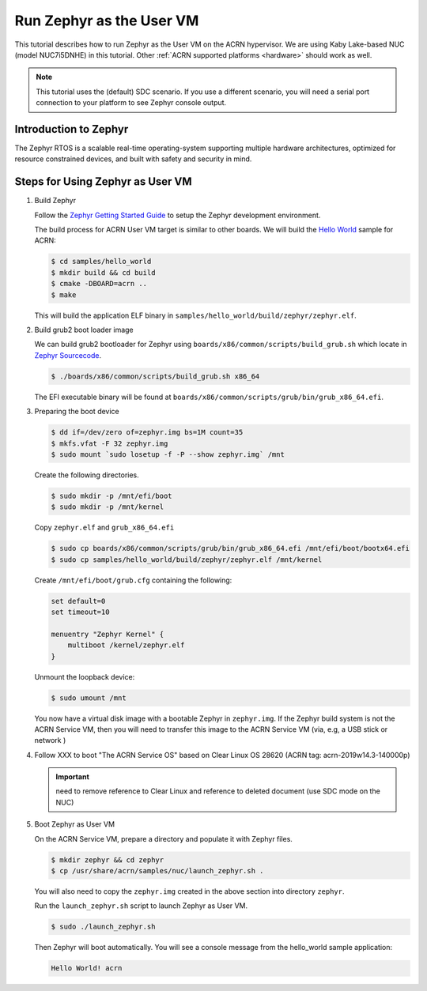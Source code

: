 .. _using_zephyr_as_uos:

Run Zephyr as the User VM
#########################

This tutorial describes how to run Zephyr as the User VM on the ACRN hypervisor. We are using
Kaby Lake-based NUC (model NUC7i5DNHE) in this tutorial.
Other :ref:`ACRN supported platforms <hardware>` should work as well.

.. note::
   This tutorial uses the (default) SDC scenario. If you use a different
   scenario, you will need a serial port connection to your platform to see
   Zephyr console output.

Introduction to Zephyr
**********************

The Zephyr RTOS is a scalable real-time operating-system supporting multiple hardware architectures,
optimized for resource constrained devices, and built with safety and security in mind.

Steps for Using Zephyr as User VM
*********************************

#. Build Zephyr

   Follow the `Zephyr Getting Started Guide <https://docs.zephyrproject.org/latest/getting_started/>`_ to
   setup the Zephyr development environment.

   The build process for ACRN User VM target is similar to other boards. We will build the `Hello World
   <https://docs.zephyrproject.org/latest/samples/hello_world/README.html>`_ sample for ACRN:

   .. code-block:: none

      $ cd samples/hello_world
      $ mkdir build && cd build
      $ cmake -DBOARD=acrn ..
      $ make

   This will build the application ELF binary in ``samples/hello_world/build/zephyr/zephyr.elf``.

#. Build grub2 boot loader image

   We can build grub2 bootloader for Zephyr using ``boards/x86/common/scripts/build_grub.sh``
   which locate in `Zephyr Sourcecode <https://github.com/zephyrproject-rtos/zephyr>`_.

   .. code-block:: none

      $ ./boards/x86/common/scripts/build_grub.sh x86_64

   The EFI executable binary will be found at ``boards/x86/common/scripts/grub/bin/grub_x86_64.efi``.

#. Preparing the boot device

   .. code-block:: none

      $ dd if=/dev/zero of=zephyr.img bs=1M count=35
      $ mkfs.vfat -F 32 zephyr.img
      $ sudo mount `sudo losetup -f -P --show zephyr.img` /mnt

   Create the following directories.

   .. code-block:: none

      $ sudo mkdir -p /mnt/efi/boot
      $ sudo mkdir -p /mnt/kernel

   Copy ``zephyr.elf`` and ``grub_x86_64.efi``

   .. code-block:: none

      $ sudo cp boards/x86/common/scripts/grub/bin/grub_x86_64.efi /mnt/efi/boot/bootx64.efi
      $ sudo cp samples/hello_world/build/zephyr/zephyr.elf /mnt/kernel

   Create ``/mnt/efi/boot/grub.cfg`` containing the following:

   .. code-block:: console

      set default=0
      set timeout=10

      menuentry "Zephyr Kernel" {
          multiboot /kernel/zephyr.elf
      }

   Unmount the loopback device:

   .. code-block:: none

      $ sudo umount /mnt

   You now have a virtual disk image with a bootable Zephyr in ``zephyr.img``. If the Zephyr build system is not
   the ACRN Service VM, then you will need to transfer this image to the ACRN Service VM (via, e.g, a USB stick or network )

#. Follow XXX to boot "The ACRN Service OS" based on Clear Linux OS 28620
   (ACRN tag: acrn-2019w14.3-140000p)

   .. important:: need to remove reference to Clear Linux and reference
      to deleted document (use SDC mode on the NUC)

#. Boot Zephyr as User VM

   On the ACRN Service VM, prepare a directory and populate it with Zephyr files.

   .. code-block:: none

      $ mkdir zephyr && cd zephyr
      $ cp /usr/share/acrn/samples/nuc/launch_zephyr.sh .

   You will also need to copy the ``zephyr.img`` created in the above section into directory ``zephyr``.

   Run the ``launch_zephyr.sh`` script to launch Zephyr as User VM.

   .. code-block:: none

      $ sudo ./launch_zephyr.sh

   Then Zephyr will boot automatically. You will see a console message from the hello_world sample application:

   .. code-block:: console

      Hello World! acrn
